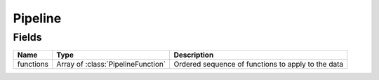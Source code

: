=========
Pipeline
=========

.. class:: Pipeline

Fields
------

.. list-table::
   :header-rows: 1

   * - Name
     - Type
     - Description
   * - functions
     - Array of :class:`PipelineFunction`
     - Ordered sequence of functions to apply to the data
